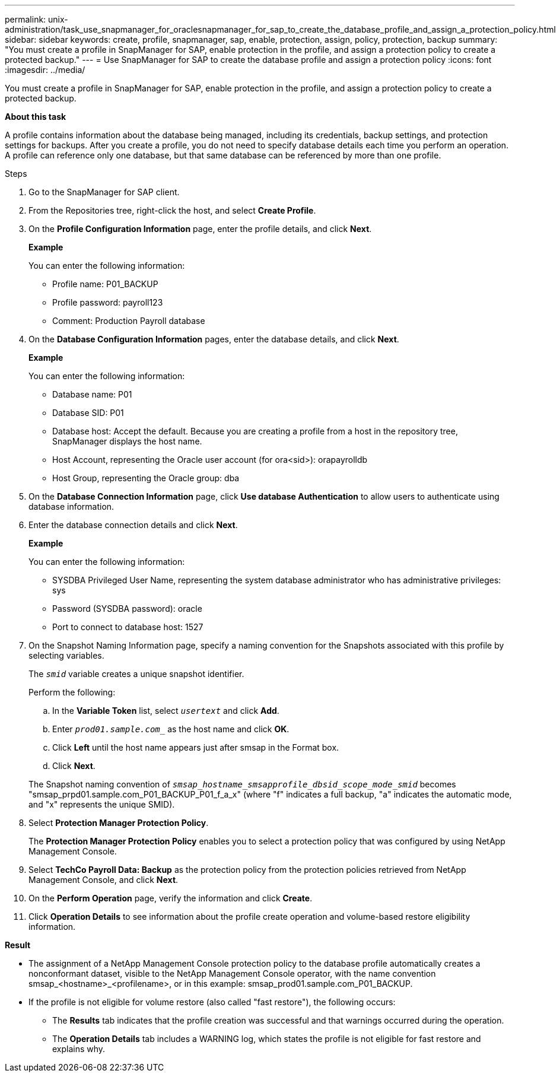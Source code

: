 ---
permalink: unix-administration/task_use_snapmanager_for_oraclesnapmanager_for_sap_to_create_the_database_profile_and_assign_a_protection_policy.html
sidebar: sidebar
keywords: create, profile, snapmanager, sap, enable, protection, assign, policy, protection, backup
summary: "You must create a profile in SnapManager for SAP, enable protection in the profile, and assign a protection policy to create a protected backup."
---
= Use SnapManager for SAP to create the database profile and assign a protection policy
:icons: font
:imagesdir: ../media/

[.lead]
You must create a profile in SnapManager for SAP, enable protection in the profile, and assign a protection policy to create a protected backup.

*About this task*

A profile contains information about the database being managed, including its credentials, backup settings, and protection settings for backups. After you create a profile, you do not need to specify database details each time you perform an operation. A profile can reference only one database, but that same database can be referenced by more than one profile.

.Steps

. Go to the SnapManager for SAP client.
. From the Repositories tree, right-click the host, and select *Create Profile*.
. On the *Profile Configuration Information* page, enter the profile details, and click *Next*.
+
*Example*
+
You can enter the following information:

 ** Profile name: P01_BACKUP
 ** Profile password: payroll123
 ** Comment: Production Payroll database

. On the *Database Configuration Information* pages, enter the database details, and click *Next*.
+
*Example*
+
You can enter the following information:
+
 ** Database name: P01
 ** Database SID: P01
 ** Database host: Accept the default. Because you are creating a profile from a host in the repository tree, SnapManager displays the host name.
 ** Host Account, representing the Oracle user account (for ora<sid>): orapayrolldb
 ** Host Group, representing the Oracle group: dba

. On the *Database Connection Information* page, click *Use database Authentication* to allow users to authenticate using database information.
. Enter the database connection details and click *Next*.
+
*Example*
+
You can enter the following information:

 ** SYSDBA Privileged User Name, representing the system database administrator who has administrative privileges: sys
 ** Password (SYSDBA password): oracle
 ** Port to connect to database host: 1527

. On the Snapshot Naming Information page, specify a naming convention for the Snapshots associated with this profile by selecting variables.
+
The `_smid_` variable creates a unique snapshot identifier.
+
Perform the following:

 .. In the *Variable Token* list, select `_usertext_` and click *Add*.
 .. Enter `_prod01.sample.com__` as the host name and click *OK*.
 .. Click *Left* until the host name appears just after smsap in the Format box.
 .. Click *Next*.

+
The Snapshot naming convention of `_smsap_hostname_smsapprofile_dbsid_scope_mode_smid_` becomes "smsap_prpd01.sample.com_P01_BACKUP_P01_f_a_x" (where "f" indicates a full backup, "a" indicates the automatic mode, and "x" represents the unique SMID).

. Select *Protection Manager Protection Policy*.
+
The *Protection Manager Protection Policy* enables you to select a protection policy that was configured by using NetApp Management Console.

. Select *TechCo Payroll Data: Backup* as the protection policy from the protection policies retrieved from NetApp Management Console, and click *Next*.
. On the *Perform Operation* page, verify the information and click *Create*.
. Click *Operation Details* to see information about the profile create operation and volume-based restore eligibility information.

*Result*

* The assignment of a NetApp Management Console protection policy to the database profile automatically creates a nonconformant dataset, visible to the NetApp Management Console operator, with the name convention smsap_<hostname>_<profilename>, or in this example: smsap_prod01.sample.com_P01_BACKUP.
* If the profile is not eligible for volume restore (also called "fast restore"), the following occurs:
 ** The *Results* tab indicates that the profile creation was successful and that warnings occurred during the operation.
 ** The *Operation Details* tab includes a WARNING log, which states the profile is not eligible for fast restore and explains why.
